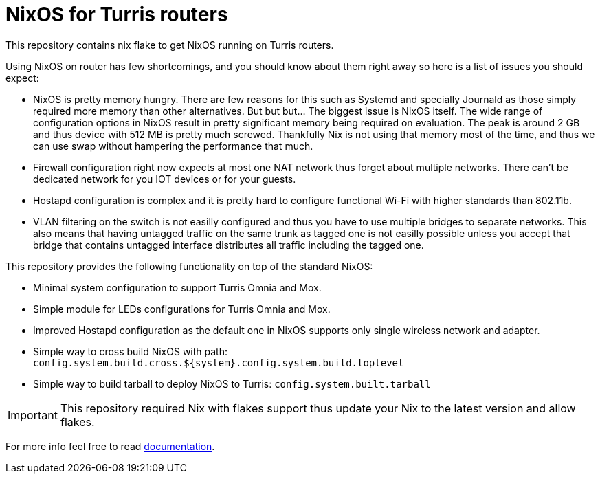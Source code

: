= NixOS for Turris routers

This repository contains nix flake to get NixOS running on Turris routers.

Using NixOS on router has few shortcomings, and you should know about them right
away so here is a list of issues you should expect:

* NixOS is pretty memory hungry. There are few reasons for this such as Systemd
  and specially Journald as those simply required more memory than other
  alternatives. But but but... The biggest issue is NixOS itself. The wide range
  of configuration options in NixOS result in pretty significant memory being
  required on evaluation. The peak is around 2 GB and thus device with 512 MB is
  pretty much screwed. Thankfully Nix is not using that memory most of the time,
  and thus we can use swap without hampering the performance that much.
* Firewall configuration right now expects at most one NAT network thus forget
  about multiple networks. There can't be dedicated network for you IOT devices
  or for your guests.
* Hostapd configuration is complex and it is pretty hard to configure functional
  Wi-Fi with higher standards than 802.11b.
* VLAN filtering on the switch is not easilly configured and thus you have to
  use multiple bridges to separate networks. This also means that having
  untagged traffic on the same trunk as tagged one is not easilly possible
  unless you accept that bridge that contains untagged interface distributes all
  traffic including the tagged one.

This repository provides the following functionality on top of the standard
NixOS:

* Minimal system configuration to support Turris Omnia and Mox.
* Simple module for LEDs configurations for Turris Omnia and Mox.
* Improved Hostapd configuration as the default one in NixOS supports only
  single wireless network and adapter.
* Simple way to cross build NixOS with path:
  `config.system.build.cross.${system}.config.system.build.toplevel`
* Simple way to build tarball to deploy NixOS to Turris:
  `config.system.built.tarball`

IMPORTANT: This repository required Nix with flakes support thus update your Nix
to the latest version and allow flakes.

For more info feel free to read link:./docs/README.adoc[documentation].
